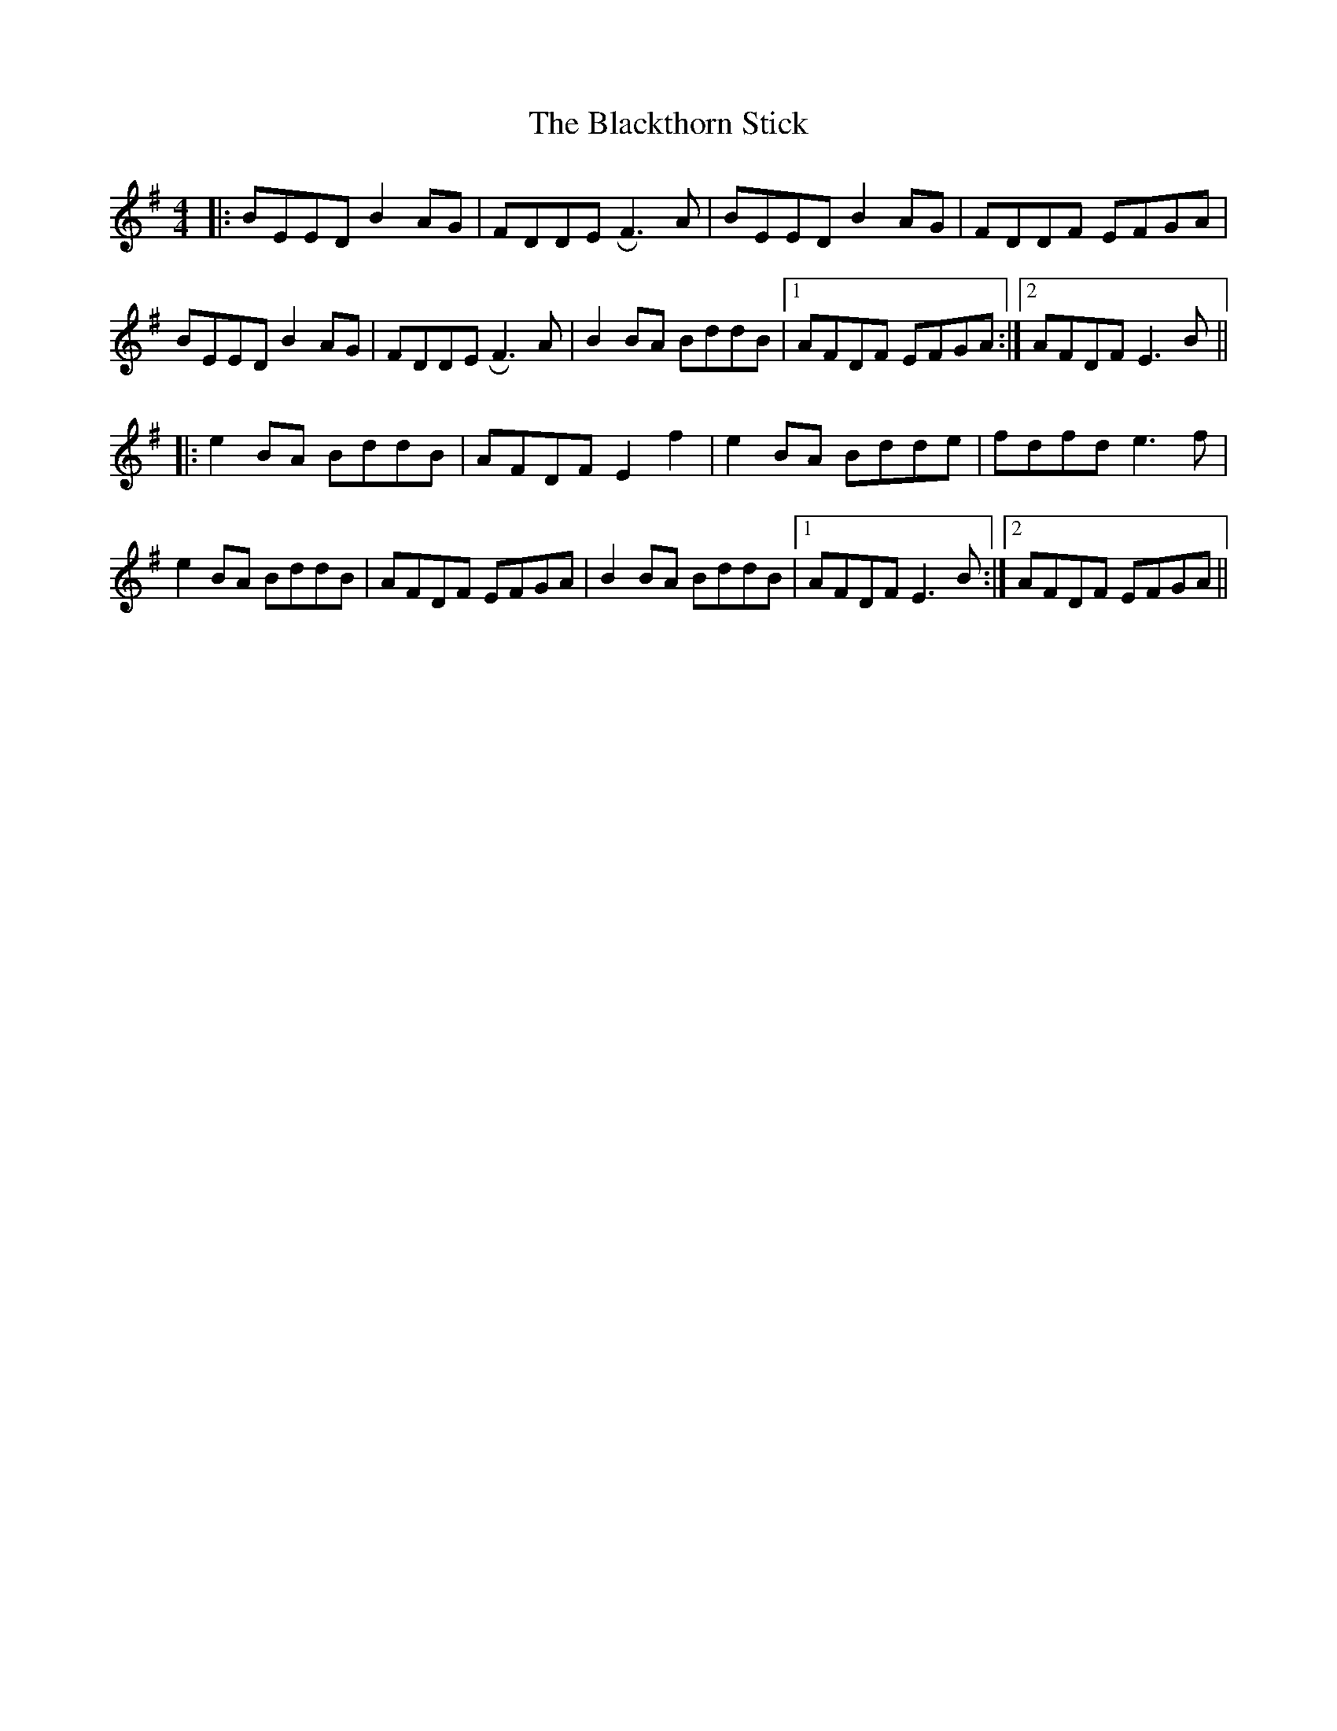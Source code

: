 X: 4002
T: Blackthorn Stick, The
R: reel
M: 4/4
K: Eminor
|:BEED B2AG|FDDE RF3A|BEED B2AG|FDDF EFGA|
BEED B2AG|FDDE RF3A|B2BA BddB|1 AFDF EFGA:|2 AFDF E3B||
|:e2BA BddB|AFDF E2f2|e2BA Bdde|fdfd e3f|
e2BA BddB|AFDF EFGA|B2BA BddB|1 AFDF E3B:|2 AFDF EFGA||

